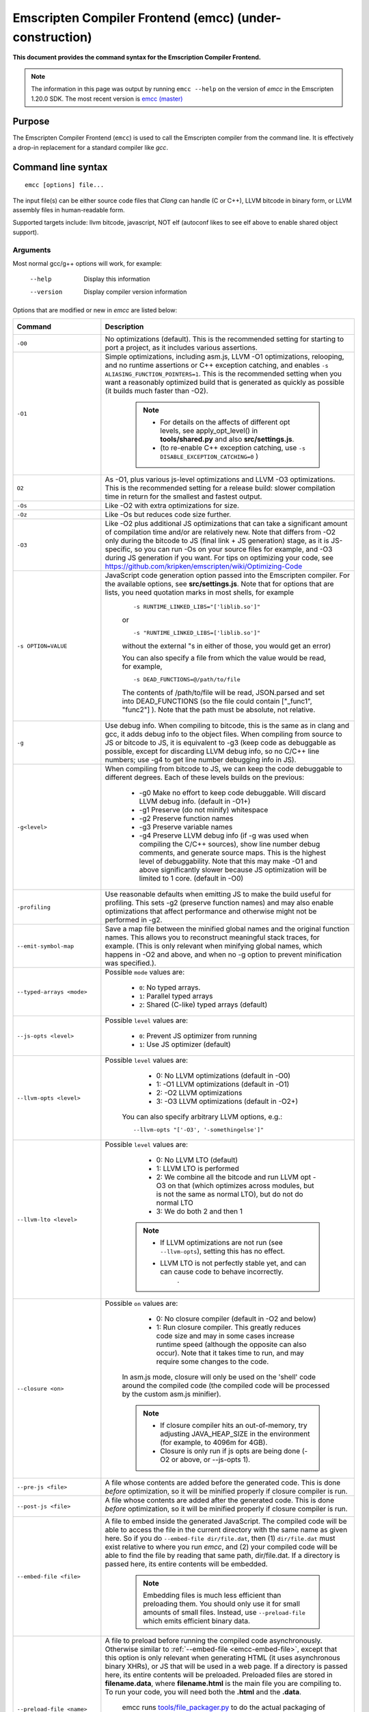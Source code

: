 
.. _emcc:

=========================================================
Emscripten Compiler Frontend (emcc) (under-construction)
=========================================================

**This document provides the command syntax for the Emscription Compiler Frontend.**

.. note:: The information in this page was output by running ``emcc --help`` on the version of *emcc* in the Emscripten 1.20.0 SDK. The most recent version is `emcc (master) <https://github.com/kripken/emscripten/blob/master/emcc>`_ 

Purpose
============================================

The Emscripten Compiler Frontend (``emcc``) is used to call the Emscripten compiler from the command line. It is effectively a drop-in replacement for a standard compiler like *gcc*.


Command line syntax
============================================

::

	emcc [options] file...

The input file(s) can be either source code files that *Clang* can handle (C or C++), LLVM bitcode in binary form, or LLVM assembly files in human-readable form.

Supported targets include: llvm bitcode, javascript, NOT elf (autoconf likes to see elf above to enable shared object support).

Arguments
---------
 
Most normal gcc/g++ options will work, for example:

  --help                   Display this information
  --version                Display compiler version information

Options that are modified or new in *emcc* are listed below:


.. list-table:: 
   :header-rows: 1
   :widths: 20 80
   :class: wrap-table-content 

   * - Command
     - Description
	 .. _emcc-compiler-optimization-options:
   * - ``-O0``
     - No optimizations (default). This is the recommended setting for starting to port a project, as it includes various assertions.
   * - ``-O1``
     - Simple optimizations, including asm.js, LLVM -O1 optimizations, relooping, and no runtime assertions or C++ exception catching, and enables ``-s ALIASING_FUNCTION_POINTERS=1``.  This is the recommended setting when you want a reasonably optimized build that is generated as quickly as possible (it builds much faster than -O2). 
	
	.. note:: 
	
		- For details on the affects of different opt levels, see apply_opt_level() in **tools/shared.py** and also **src/settings.js**.
		- (to re-enable C++ exception catching, use ``-s DISABLE_EXCEPTION_CATCHING=0`` )
		
   * - ``O2``
     - As -O1, plus various js-level optimizations and LLVM -O3 optimizations. This is the recommended setting for a release build: slower compilation time in return for the smallest and fastest output.
   * - ``-Os``
     - Like -O2 with extra optimizations for size.                   
   * - ``-Oz``
     - Like -Os but reduces code size further.
   * - ``-O3``
     - Like -O2 plus additional JS optimizations that can take a significant amount of compilation time and/or are relatively new. Note that differs from -O2 only during the bitcode to JS (final link + JS generation) stage, as it is JS-specific, so you can run -Os on your source files for example, and -O3 during JS generation if you want. For tips on optimizing your code, see https://github.com/kripken/emscripten/wiki/Optimizing-Code 
   * - ``-s OPTION=VALUE``
     - JavaScript code generation option passed into the Emscripten compiler. For the available options, see **src/settings.js**. Note that for options that are lists, you need quotation marks in most shells, for example 
	 
	::

		-s RUNTIME_LINKED_LIBS="['liblib.so']"
		
	or
	
	::

		-s "RUNTIME_LINKED_LIBS=['liblib.so']"

	without the external "s in either of those, you would get an error)

	You can also specify a file from which the value would be read, for example, 
	
	::

		-s DEAD_FUNCTIONS=@/path/to/file

	The contents of /path/to/file will be read, JSON.parsed and set into DEAD_FUNCTIONS (so the file could contain ["_func1", "func2"] ). Note that the path must be absolute, not relative.

   * - ``-g``
     - Use debug info. When compiling to bitcode, this is the same as in clang and gcc, it adds debug info to the object files. When compiling from source to JS or bitcode to JS, it is equivalent to -g3 (keep code as debuggable as possible, except for discarding LLVM debug info, so no C/C++ line numbers; use -g4 to get line number debugging info in JS).
   * - ``-g<level>``
     - When compiling from bitcode to JS, we can keep the code debuggable to different degrees. Each of these levels builds on the previous:

		- -g0  Make no effort to keep code debuggable. Will discard LLVM debug info. (default in -O1+)
		- -g1  Preserve (do not minify) whitespace
		- -g2  Preserve function names
		- -g3  Preserve variable names
		- -g4  Preserve LLVM debug info (if -g was used when compiling the C/C++ sources), show line number debug comments, and generate source maps. This is the highest level of debuggability. Note that this may make -O1 and above significantly slower because JS optimization will be limited to 1 core.  (default in -O0)	 

   * - ``-profiling``
     - Use reasonable defaults when emitting JS to make the build useful for profiling. This sets -g2 (preserve function names) and may also enable optimizations that affect performance and otherwise might not be performed in -g2.
   * - ``--emit-symbol-map``
     - Save a map file between the minified global names and the original function names. This allows you to reconstruct meaningful stack traces, for example. (This is only relevant when minifying global names, which happens in -O2 and above, and when no -g option to prevent minification was specified.).
   * - ``--typed-arrays <mode>``
     - Possible ``mode`` values are:
	 
		- ``0``: No typed arrays.
		- ``1``: Parallel typed arrays
		- ``2``: Shared (C-like) typed arrays (default)	
		
   * - ``--js-opts <level>``
     - Possible ``level`` values are:
	 
		- ``0``: Prevent JS optimizer from running
		- ``1``: Use JS optimizer (default)
		
   * - ``--llvm-opts <level>``
     - Possible ``level`` values are:
	 
		- 0: No LLVM optimizations (default in -O0)
		- 1: -O1 LLVM optimizations (default in -O1)
		- 2: -O2 LLVM optimizations
		- 3: -O3 LLVM optimizations (default in -O2+)

	You can also specify arbitrary LLVM options, e.g.::
	
		--llvm-opts "['-O3', '-somethingelse']"
							 
   * - ``--llvm-lto <level>``
     - Possible ``level`` values are: 
	 
		- 0: No LLVM LTO (default)
		- 1: LLVM LTO is performed
		- 2: We combine all the bitcode and run LLVM opt -O3 on that (which optimizes across modules, but is not the same as normal LTO), but do not do normal LTO
		- 3: We do both 2 and then 1
		
	.. note::
	
		- If LLVM optimizations are not run (see ``--llvm-opts``), setting this has no effect.
		- LLVM LTO is not perfectly stable yet, and can can cause code to behave incorrectly.					   
						   .	
   * - ``--closure <on>``
     - Possible ``on`` values are:
	 
		- 0: No closure compiler (default in -O2 and below)
		- 1: Run closure compiler. This greatly reduces code size and may in some cases increase runtime speed (although the opposite can also occur). Note that it takes time to run, and may require some changes to the code.

	In asm.js mode, closure will only be used on the 'shell' code around the compiled code (the compiled code will be processed by the custom asm.js minifier).

	.. note:: 
	
		- If closure compiler hits an out-of-memory, try adjusting JAVA_HEAP_SIZE in the environment (for example, to 4096m for 4GB).
		- Closure is only run if js opts are being done (-O2 or above, or --js-opts 1).
	 
   * - ``--pre-js <file>``
     - A file whose contents are added before the generated code. This is done *before* optimization, so it will be minified properly if closure compiler is run.
	 
   * - ``--post-js <file>``
     - A file whose contents are added after the generated code. This is done *before* optimization, so it will be minified properly if closure compiler is run.
	
	.. _emcc-embed-file:
	
   * - ``--embed-file <file>``
     - A file to embed inside the generated JavaScript. The compiled code will be able to access the file in the current directory with the same name as given here. So if you do ``--embed-file dir/file.dat``, then (1) ``dir/file.dat`` must exist relative to where you run *emcc*, and (2) your compiled code will be able to find the file by reading that same path, dir/file.dat. If a directory is passed here, its entire contents will be embedded.

	.. note:: Embedding files is much less efficient than preloading them. You should only use it for small amounts of small files. Instead, use ``--preload-file`` which emits efficient binary data.
	
	.. _emcc-preload-file:
	
   * - ``--preload-file <name>``
     - A file to preload before running the compiled code asynchronously. Otherwise similar to :ref:`--embed-file <emcc-embed-file>`, except that this option is only relevant when generating HTML (it uses asynchronous binary XHRs), or JS that will be used in a web page. If a directory is passed here, its entire contents will be preloaded. Preloaded files are stored in **filename.data**, where **filename.html** is the main file you are compiling to. To run your code, you will need both the **.html** and the **.data**.
	 
	 
	 emcc runs `tools/file_packager.py <https://github.com/kripken/emscripten/blob/master/tools/file_packager.py>`_ to do the actual packaging of embedded and preloaded files. You can run the file packager yourself if you want, see docs inside that file. You should then put the output of the file packager in an emcc ``--pre-js``, so that it executes before your main compiled code (or run it before in some other way).
	 

	 For more docs on the options ``--preload-file`` accepts, see :ref:`Filesystem-Guide`.
	
   * - ``--exclude-file <name>``
     - Files and directories to be excluded from :ref:`--embed-file <emcc-embed-file>` and :ref:`--preload-file <emcc-preload-file>`. Wildcard is supported.
	 
   * - ``--shell-file <path>``
     - The path name to a skeleton HTML file used when generating HTML output. The shell file used needs to have this token inside it: ``{{{ SCRIPT }}}``.
                           
	.. note:: 
	
		- See `src/shell.html <https://github.com/kripken/emscripten/blob/master/src/shell.html>`_ and `src/shell_minimal.html <https://github.com/kripken/emscripten/blob/master/src/shell_minimal.html>`_ for examples.                  
		- This argument is ignored if a target other than HTML is specified using the ``-o`` option.
	
   * - ``--compression <codec>``
     - Compress both the compiled code and embedded/ preloaded files. 

	``<codec>`` should be a triple: ``<native_encoder>,<js_decoder>,<js_name>``, where ``native_encoder`` is a native executable that compresses stdin to stdout (the simplest possible interface), ``js_decoder`` is a JavaScript file that implements a decoder, and ``js_name`` is the name of the function to call in the decoder file (which should receive an array/typed array and return an array/typed array. Compression only works when generating HTML. When compression is on, all filed specified to be preloaded are compressed in one big archive, which is given the same name as the output HTML but with suffix **.data.compress**.
	 
	.. warning:: **THIS OPTION IS DEPRECATED**
						   
   * - ``--minify 0``
     - Identical to -g1.
	 
   * - ``--js-transform <cmd>``
     - ``<cmd>`` will be called on the generated code before it is optimized. This lets you modify the JavaScript, for example adding some code or removing some code, in a way that those modifications will be optimized together with the generated code properly. ``<cmd>`` will be called with the filename of the generated code as a parameter; to modify the code, you can read the original data and then append to it or overwrite it with the modified data. ``<cmd>`` is interpreted as a space-separated list of arguments, for example, ``<cmd>`` of **python processor.py** will cause a Python script to be run.
	 
   * - ``--split <size>``
     - Splits the resulting javascript file into pieces to ease debugging. This option only works if Javascript is generated (target -o <name>.js). Files with function declarations must be loaded before main file upon execution.

		Without "-g" option:
			Creates files with function declarations up to the given size with the suffix "_functions.partxxx.js" and a main file with the suffix ".js".

		With "-g" option:
			Recreates the directory structure of the C source files and stores function declarations in their respective C files with the suffix ".js". If such a file exceeds the given size, files with the suffix ".partxxx.js" are created. The main file resides in the base directory and has the suffix ".js".

	.. warning:: This option is deprecated (modern JS debuggers should work acceptable even on large files).
	 
   * - ``--bind``
     - Compiles the source code using the :ref:`embind` bindings approach, which connects C/C++ and JavaScript.
	 
   * - ``--ignore-dynamic-linking``
     - Normally *emcc* will treat dynamic linking like static linking, by linking in the code from the dynamic library. This fails if the same dynamic library is linked more than once. With this option, dynamic linking is ignored, which allows the build system to proceed without errors. However, you will need to manually link to the shared libraries later on yourself.
	 
   * - ``--js-library <lib>``
     - A JavaScript library to use in addition to those in Emscripten's src/library_* .
	 
   * - ``-v``
     - Turns on verbose output. This will pass ``-v`` to Clang, and also enable ``EMCC_DEBUG`` to details emcc's operations. It will also run Emscripten's internal sanity checks, checking that things like the LLVM directory path looks correct, etc. This works with or without other arguments, so it can be useful to run ``emcc -v`` if you see odd errors, as it can help diagnose things.
	 
   * - ``--clear-cache``
     - Manually clears the cache of compiled Emscripten system libraries (libc++, libc++abi, libc). This is normally handled automatically, but if you update llvm in-place (instead of having a different directory for a new version), the caching mechanism can get confused. Clearing the cache can fix weird problems related to cache incompatibilities, like clang failing to link with library files. This also clears other cached data like the jcache and the bootstrapped relooper. After the cache  is cleared, this process will exit.
	 
   * - ``--save-bc PATH``
     - When compiling to JavaScript or HTML, this option will save a copy of the bitcode to the specified path. The bitcode will include all files being linked, including standard libraries, and after any link-time optimizations (if any).
	 
   * - ``--memory-init-file <on>``
     - Possible ``on`` values are: 
	 
		- ``0``: Do not emit a separate memory initialization file, keep the static initialization inside the generated JavaScript as text (default)
		- ``1``: Emit a separate memory initialization file in binary format. This is more efficient than storing it as text inside JavaScript, but does mean you have another file to publish. The binary file will also be loaded asynchronously, which means main() will not be called until the file is downloaded and applied; you cannot call any C functions until it arrives. (Call yourself from ``main()`` to know when all async stuff has happened and it is safe to call library functions, as main() will only be called at that time. You can also call ``addOnPreMain`` from a ``preRun``.)
	 
   * - ``-Wno-warn-absolute-paths``
     - If not specified, the compiler will warn about any uses of absolute paths in -I and -L command line directives. Pass this flag on the command line to hide these warnings and acknowledge that the explicit use of absolute paths is intentional.
	**HamishW**	 Is it really "Wno-war" - check the source.
	 
   * - ``--proxy-to-worker``
     - Runs the main application code in a worker, proxying events to it and output from it. If emitting htmlL, this emits an html and a js file, with the js to be run in a worker. If emitting js, the target filename contains the part to be run on the main thread, while a second js file with suffix ".worker.js" will contain the worker portion..
	 
   * - ``--emrun``
     - Enables the generated output to be aware of the emrun command line tool. This allows stdout, stderr and exit(returncode) capture when running the generated application through emrun.     
      
   * - ``--em-config``
     - Specifies the location of the .emscripten configuration file for the current compiler run. If not specified, the environment variable EM_CONFIG is read for this file, and if that is not set, the default location ~/.emscripten is assumed..
	 
   * - ``--default-obj-ext .ext``
     - Specifies the file suffix to generate if the location of a directory name is passed to -o directive, e.g. 
	 
	::
	 
		emcc -c a.c -o dir/

	will by default generate an output name 'dir/a.o', but this cmdline param can be passed to generate a file with a custom suffix 'dir/a.ext'.  
       
   * - ``--valid_abspath path``
     - Whitelist an absolute path to prevent warnings about absolute include paths.
	 

   * - ``-o <target>``
     - The ``target`` filename extension defines what will be generated:

		- <name> **.js** : JavaScript
		- <name> **.html** : HTML + side JavaScript file (<name>.js) (JS on the side improves page load time)
		- <name> **.bc** : LLVM bitcode (default)
		- <name> **.o** : LLVM bitcode (same as .bc).

	.. note:: If ``--memory-init-file`` is used, then in addition to a **.js** or **.html** file that is generated, a **.mem** file will also be created.

   * - ``-c``
     - Tells *gcc* not to run the linker and causes LLVM bitcode to be generated, as *emcc* only generates JavaScript in the final linking stage of building.   

Environment variables
=====================

*emcc* is affected by several environment variables, as listed below:

	- EMMAKEN_JUST_CONFIGURE
	- EMMAKEN_JUST_CONFIGURE_RECURSE
	- EMCONFIGURE_JS
	- CONFIGURE_CC
	- EMMAKEN_CXX	
	- EMMAKEN_CXX
	- EMMAKEN_COMPILER 
	- EMMAKEN_CFLAGS
	- EMCC_DEBUG
	- EMCC_FAST_COMPILER

Search for 'os.environ' in `emcc <https://github.com/kripken/emscripten/blob/master/emcc>`_ to see how these are used. The most interesting is possibly ``EMCC_DEBUG``, which forces the compiler to dump its build and temporary files to a temporary directory where they can be reviewed.


